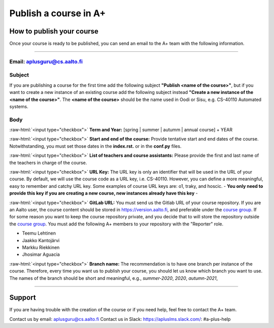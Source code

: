 Publish a course in A+
======================

.. styled-topic::

  Main questions:
    How to publish a course in https://plus.cs.aalto.fi/?

  Topics:
    In this section, we will talk about:

    * `How to publish your course`_
    * `Support`_

  Requirements:
    #. You must know how to use git and Gitlab.

  Estimated working time:
    30 min.

How to publish your course
--------------------------

Once your course is ready to be published, you can send an email to the A+ team with the following information.

::::

Email: aplusguru@cs.aalto.fi
................................

Subject
.......
If you are publishing a course for the first time add the following subject **"Publish <name of the course>"**, but if
you want to create a new instance of an existing course add the following subject instead
**"Create a new instance of the <name of the course>"**. The **<name of the course>** should be the name used in Oodi or
Sisu, e.g. CS-40110 Automated systems.

Body
....
:raw-html:`<input type="checkbox">` **Term and Year:** [spring | summer | autumm | annual course] + YEAR

:raw-html:`<input type="checkbox">` **Start and end of the course:** Provide tentative start and end dates of the course.
Notwithstanding, you must set those dates in the **index.rst.** or in the **conf.py** files.

:raw-html:`<input type="checkbox">` **List of teachers and course assistants:** Please provide the first and last name of
the teachers in charge of the course.

:raw-html:`<input type="checkbox">` **URL Key:** The URL key is only an identifier that will be used in the URL of your
course. By default, we will use the course code as a URL key, i.e. CS-40110. However, you can define a more meaningful,
easy to remember and catchy URL key. Some examples of course URL keys are: o1, traky, and hoscic.
- **You only need to provide this key if you are creating a new course, new instances already have this key** -

:raw-html:`<input type="checkbox">` **GitLab URL:**  You must send us the Gitlab URL of your course repository. If you
are an Aalto user, the course content should be stored in https://version.aalto.fi, and preferable under the
`course group <https://version-aalto>`_. If for some reason you want to keep the course repository private, and
you decide that to will store the repository outside the `course group <https://version-aalto>`_. You must add the
following A+ members to your repository with the "Reporter" role.

- Teemu Lehtinen
- Jaakko Kantojärvi
- Markku Riekkinen
- Jhosimar Aguacia

:raw-html:`<input type="checkbox">` **Branch name:** The recommendation is to have one branch per instance of the course.
Therefore, every time you want us to publish your course, you should let us know which branch you want to use. The names
of the branch should be short and meaningful, e.g., `summer-2020`, `2020`, `autumn-2021`,

::::

Support
-------
If you are having trouble with the creation of the course or if you need help, feel free to contact the A+ team.

Contact us by email: aplusguru@cs.aalto.fi
Contact us in Slack: https://apluslms.slack.com/:  #a-plus-help

